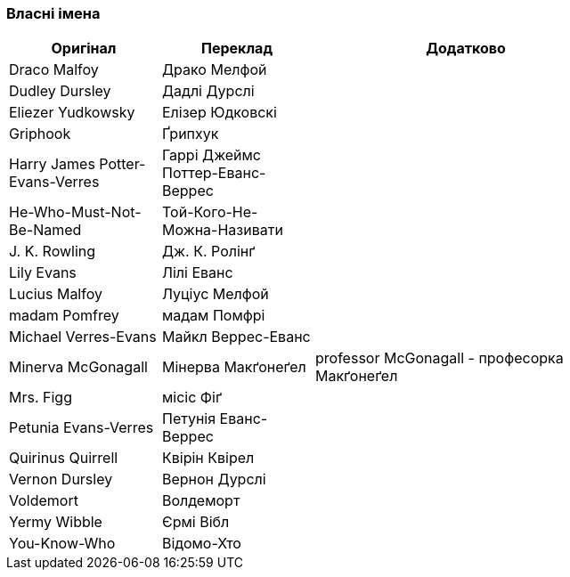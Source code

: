 === Власні імена 

[width="80%",cols="5,5,10",options="header"]
|=========================================================
|Оригінал |Переклад |Додатково

|Draco Malfoy |Драко Мелфой |

|Dudley Dursley |Дадлі Дурслі |

|Eliezer Yudkowsky |Елізер Юдковскі |

|Griphook |Ґрипхук |

|Harry James Potter-Evans-Verres |Гаррі Джеймс Поттер-Еванс-Веррес |

|He-Who-Must-Not-Be-Named |Той-Кого-Не-Можна-Називати |

|J. K. Rowling |Дж. К. Ролінґ |

|Lily Evans |Лілі Еванс |

|Lucius Malfoy |Луціус Мелфой |

|madam Pomfrey |мадам Помфрі |

|Michael Verres-Evans |Майкл Веррес-Еванс |

|Minerva McGonagall |Мінерва Макґонеґел |
professor McGonagall - професорка Макґонеґел

|Mrs. Figg |місіс Фіґ |

|Petunia Evans-Verres |Петунія Еванс-Веррес |

|Quirinus Quirrell |Квірін Квірел |

|Vernon Dursley |Вернон Дурслі |

|Voldemort |Волдеморт |

|Yermy Wibble |Єрмі Вібл |

|You-Know-Who |Відомо-Хто |

|=========================================================